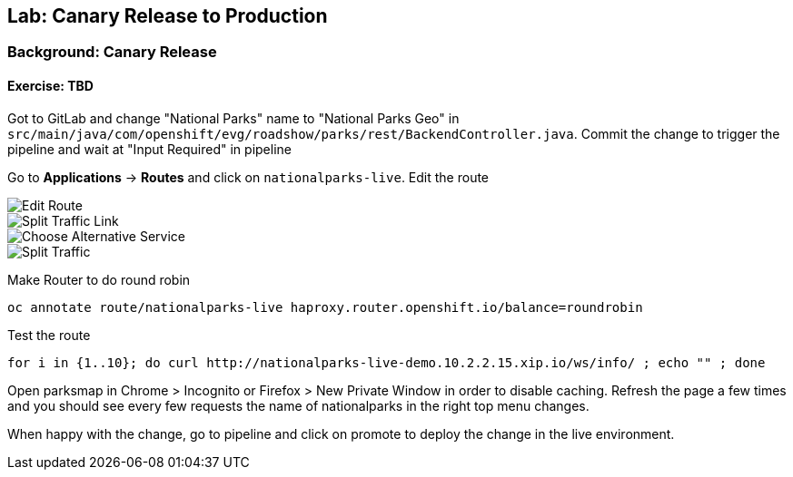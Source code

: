 ## Lab: Canary Release to Production

### Background: Canary Release


#### Exercise: TBD

Got to GitLab and change "National Parks" name to "National Parks Geo" in `src/main/java/com/openshift/evg/roadshow/parks/rest/BackendController.java`.
Commit the change to trigger the pipeline and wait at "Input Required" in pipeline

Go to *Applications* -> *Routes* and click on `nationalparks-live`. Edit the route

image::canary-edit-route.png[Edit Route]

image::canary-split-link.png[Split Traffic Link]

image::canary-alt-service.png[Choose Alternative Service]

image::canary-split-traffic.png[Split Traffic]

Make Router to do round robin

[source]
----
oc annotate route/nationalparks-live haproxy.router.openshift.io/balance=roundrobin
----

Test the route

[source]
----
for i in {1..10}; do curl http://nationalparks-live-demo.10.2.2.15.xip.io/ws/info/ ; echo "" ; done
----


Open parksmap in Chrome > Incognito or Firefox > New Private Window in order to disable caching. Refresh
the page a few times and you should see every few requests the name of nationalparks in the right top menu changes.

When happy with the change, go to pipeline and click on promote to deploy the change in the live environment.
